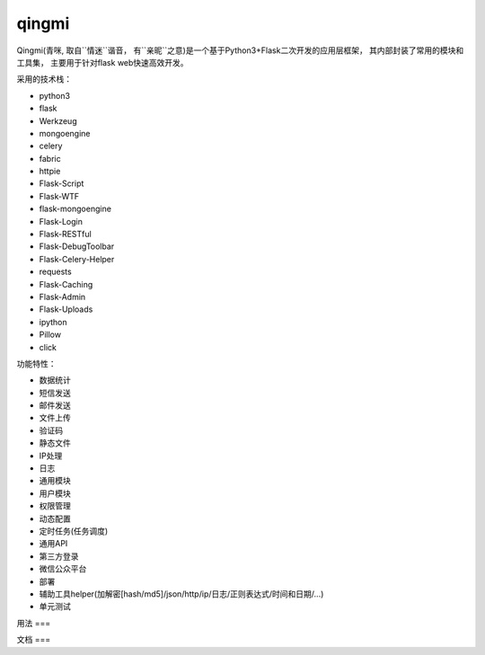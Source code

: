 ===============
qingmi
===============

Qingmi(青咪, 取自``情迷``谐音， 有``亲昵``之意)是一个基于Python3+Flask二次开发的应用层框架， 其内部封装了常用的模块和工具集， 主要用于针对flask web快速高效开发。

采用的技术栈：

- python3
- flask
- Werkzeug
- mongoengine
- celery
- fabric
- httpie
- Flask-Script
- Flask-WTF
- flask-mongoengine
- Flask-Login
- Flask-RESTful
- Flask-DebugToolbar
- Flask-Celery-Helper
- requests
- Flask-Caching
- Flask-Admin
- Flask-Uploads
- ipython
- Pillow
- click

功能特性：

- 数据统计
- 短信发送
- 邮件发送
- 文件上传
- 验证码
- 静态文件
- IP处理
- 日志
- 通用模块
- 用户模块
- 权限管理
- 动态配置
- 定时任务(任务调度)
- 通用API
- 第三方登录
- 微信公众平台
- 部署
- 辅助工具helper(加解密[hash/md5]/json/http/ip/日志/正则表达式/时间和日期/...)
- 单元测试

用法
===


文档
===


